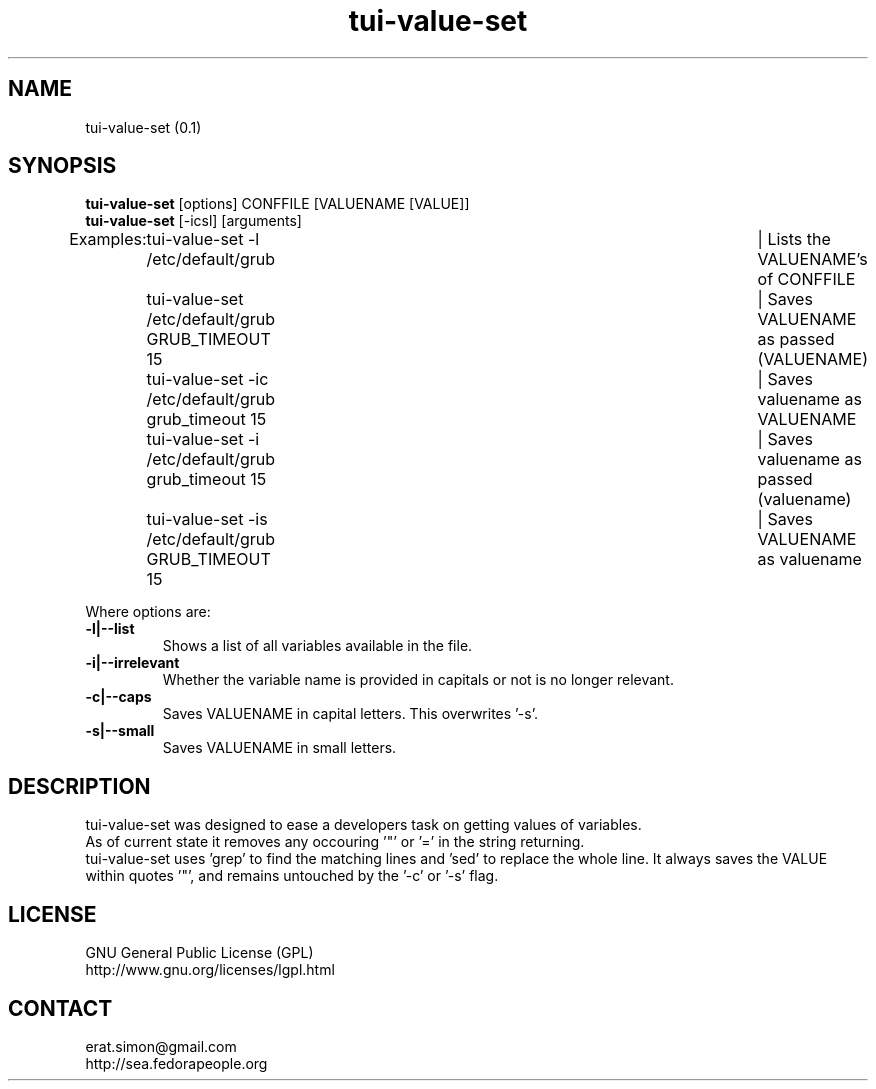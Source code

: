 .TH "tui-value-set" "1" "2014 04 24" "Simon Arjuna Erat (sea)"

.SH NAME
tui-value-set (0.1)

.SH SYNOPSIS
\fBtui-value-set\fP [options] CONFFILE [VALUENAME [VALUE]]
.br
\fBtui-value-set\fP [-icsl] [arguments]
.br
Examples:	tui-value-set -l  /etc/default/grub				| Lists the VALUENAME's of CONFFILE
.br
		tui-value-set     /etc/default/grub GRUB_TIMEOUT 15	| Saves VALUENAME as passed (VALUENAME)
.br
		tui-value-set -ic /etc/default/grub grub_timeout 15	| Saves valuename as VALUENAME
.br
		tui-value-set -i  /etc/default/grub grub_timeout 15	| Saves valuename as passed (valuename)
.br
		tui-value-set -is /etc/default/grub GRUB_TIMEOUT 15	| Saves VALUENAME as valuename
.br

Where options are:
.IP "\fB-l|--list\fP"
Shows a list of all variables available in the file.
.IP "\fB-i|--irrelevant\fP"
Whether the variable name is provided in capitals or not is no longer relevant.
.IP "\fB-c|--caps\fP"
Saves VALUENAME in capital letters. This overwrites '-s'.
.IP "\fB-s|--small\fP"
Saves VALUENAME in small letters.
.br

.SH DESCRIPTION
.PP
tui-value-set was designed to ease a developers task on getting values of variables.
.br
As of current state it removes any occouring '"' or '=' in the string returning.
.br
.br
tui-value-set uses 'grep' to find the matching lines and 'sed' to replace the whole line.
It always saves the VALUE within quotes '"', and remains untouched by the '-c' or '-s' flag.

.SH LICENSE
GNU General Public License (GPL)
.br
http://www.gnu.org/licenses/lgpl.html

.SH CONTACT
erat.simon@gmail.com
.br
http://sea.fedorapeople.org
